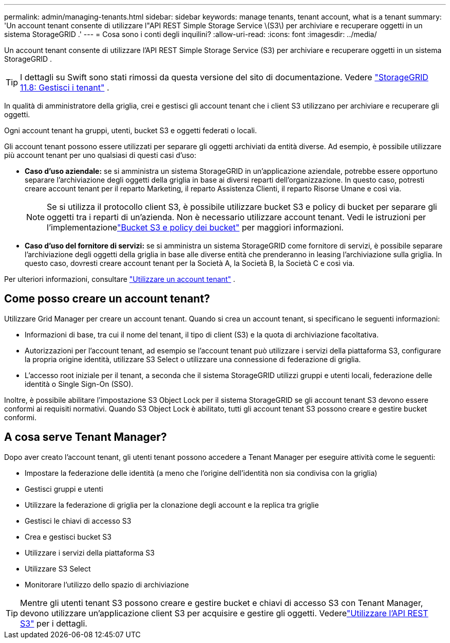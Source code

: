 ---
permalink: admin/managing-tenants.html 
sidebar: sidebar 
keywords: manage tenants, tenant account, what is a tenant 
summary: 'Un account tenant consente di utilizzare l"API REST Simple Storage Service \(S3\) per archiviare e recuperare oggetti in un sistema StorageGRID .' 
---
= Cosa sono i conti degli inquilini?
:allow-uri-read: 
:icons: font
:imagesdir: ../media/


[role="lead"]
Un account tenant consente di utilizzare l'API REST Simple Storage Service (S3) per archiviare e recuperare oggetti in un sistema StorageGRID .


TIP: I dettagli su Swift sono stati rimossi da questa versione del sito di documentazione. Vedere https://docs.netapp.com/us-en/storagegrid-118/admin/managing-tenants.html["StorageGRID 11.8: Gestisci i tenant"^] .

In qualità di amministratore della griglia, crei e gestisci gli account tenant che i client S3 utilizzano per archiviare e recuperare gli oggetti.

Ogni account tenant ha gruppi, utenti, bucket S3 e oggetti federati o locali.

Gli account tenant possono essere utilizzati per separare gli oggetti archiviati da entità diverse.  Ad esempio, è possibile utilizzare più account tenant per uno qualsiasi di questi casi d'uso:

* *Caso d'uso aziendale:* se si amministra un sistema StorageGRID in un'applicazione aziendale, potrebbe essere opportuno separare l'archiviazione degli oggetti della griglia in base ai diversi reparti dell'organizzazione.  In questo caso, potresti creare account tenant per il reparto Marketing, il reparto Assistenza Clienti, il reparto Risorse Umane e così via.
+

NOTE: Se si utilizza il protocollo client S3, è possibile utilizzare bucket S3 e policy di bucket per separare gli oggetti tra i reparti di un'azienda. Non è necessario utilizzare account tenant. Vedi le istruzioni per l'implementazionelink:../s3/bucket-and-group-access-policies.html["Bucket S3 e policy dei bucket"] per maggiori informazioni.

* *Caso d'uso del fornitore di servizi:* se si amministra un sistema StorageGRID come fornitore di servizi, è possibile separare l'archiviazione degli oggetti della griglia in base alle diverse entità che prenderanno in leasing l'archiviazione sulla griglia.  In questo caso, dovresti creare account tenant per la Società A, la Società B, la Società C e così via.


Per ulteriori informazioni, consultare link:../tenant/index.html["Utilizzare un account tenant"] .



== Come posso creare un account tenant?

Utilizzare Grid Manager per creare un account tenant.  Quando si crea un account tenant, si specificano le seguenti informazioni:

* Informazioni di base, tra cui il nome del tenant, il tipo di client (S3) e la quota di archiviazione facoltativa.
* Autorizzazioni per l'account tenant, ad esempio se l'account tenant può utilizzare i servizi della piattaforma S3, configurare la propria origine identità, utilizzare S3 Select o utilizzare una connessione di federazione di griglia.
* L'accesso root iniziale per il tenant, a seconda che il sistema StorageGRID utilizzi gruppi e utenti locali, federazione delle identità o Single Sign-On (SSO).


Inoltre, è possibile abilitare l'impostazione S3 Object Lock per il sistema StorageGRID se gli account tenant S3 devono essere conformi ai requisiti normativi.  Quando S3 Object Lock è abilitato, tutti gli account tenant S3 possono creare e gestire bucket conformi.



== A cosa serve Tenant Manager?

Dopo aver creato l'account tenant, gli utenti tenant possono accedere a Tenant Manager per eseguire attività come le seguenti:

* Impostare la federazione delle identità (a meno che l'origine dell'identità non sia condivisa con la griglia)
* Gestisci gruppi e utenti
* Utilizzare la federazione di griglia per la clonazione degli account e la replica tra griglie
* Gestisci le chiavi di accesso S3
* Crea e gestisci bucket S3
* Utilizzare i servizi della piattaforma S3
* Utilizzare S3 Select
* Monitorare l'utilizzo dello spazio di archiviazione



TIP: Mentre gli utenti tenant S3 possono creare e gestire bucket e chiavi di accesso S3 con Tenant Manager, devono utilizzare un'applicazione client S3 per acquisire e gestire gli oggetti. Vederelink:../s3/index.html["Utilizzare l'API REST S3"] per i dettagli.
